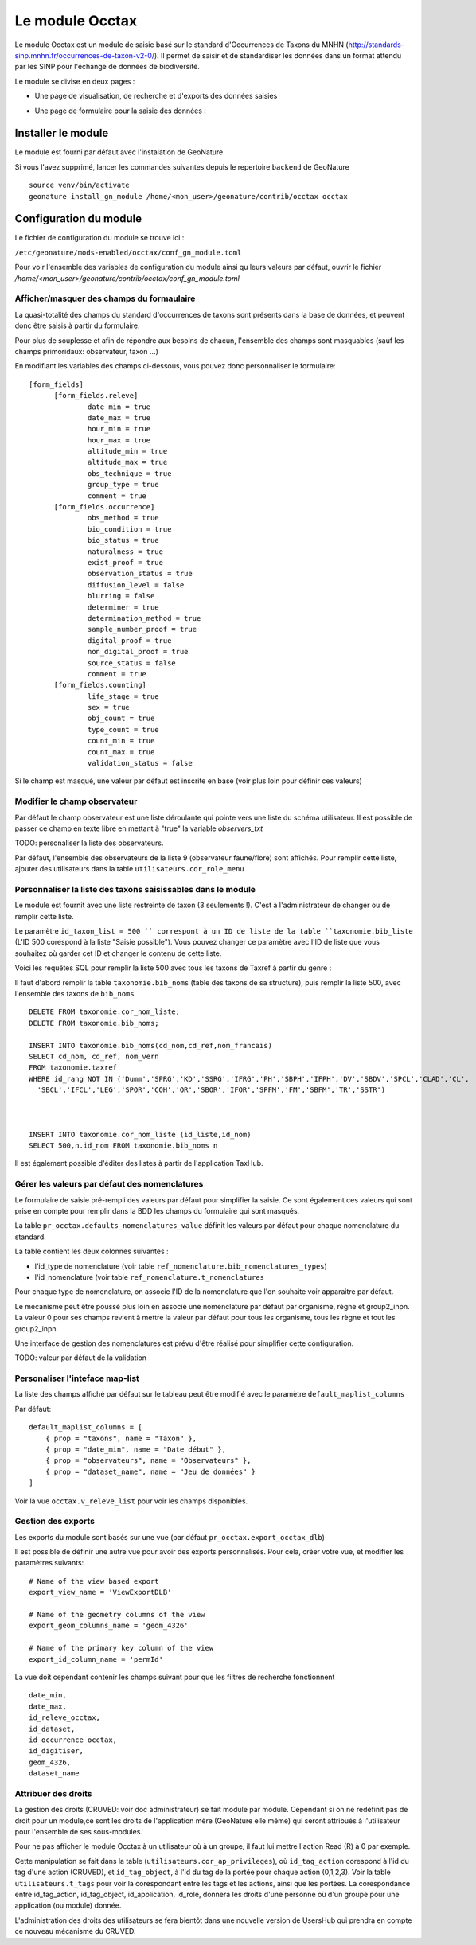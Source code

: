 Le module Occtax 
*****************

Le module Occtax est un module de saisie basé sur le standard d'Occurrences de Taxons du MNHN (http://standards-sinp.mnhn.fr/occurrences-de-taxon-v2-0/). Il permet de saisir et de standardiser les données dans un format attendu par les SINP pour l'échange de données de biodiversité.

Le module se divise en deux pages :

- Une page de visualisation, de recherche et d'exports des données saisies
.. image :: http://geonature.fr/docs/img/user-manual/02-occtax.jpg

- Une page de formulaire pour la saisie des données :

.. image :: http://geonature.fr/docs/img/user-manual/05-occtax-add.jpg


Installer le module
--------------------

Le module est fourni par défaut avec l'instalation de GeoNature.

Si vous l'avez supprimé, lancer les commandes suivantes depuis le repertoire ``backend`` de GeoNature

::

    source venv/bin/activate
    geonature install_gn_module /home/<mon_user>/geonature/contrib/occtax occtax


Configuration du module
------------------------

Le fichier de configuration du module se trouve ici :

``/etc/geonature/mods-enabled/occtax/conf_gn_module.toml``

Pour voir l'ensemble des variables de configuration du module ainsi qu leurs valeurs par défaut, ouvrir le fichier `/home/<mon_user>/geonature/contrib/occtax/conf_gn_module.toml`


Afficher/masquer des champs du formaulaire
""""""""""""""""""""""""""""""""""""""""""
La quasi-totalité des champs du standard d'occurrences de taxons sont présents dans la base de données, et peuvent donc être saisis à partir du formulaire.

Pour plus de souplesse et afin de répondre aux besoins de chacun, l'ensemble des champs sont masquables (sauf les champs primoridaux: observateur, taxon ...)

En modifiant les variables des champs ci-dessous, vous pouvez donc personnaliser le formulaire:

::

  [form_fields]
	[form_fields.releve]
		date_min = true
		date_max = true
		hour_min = true
		hour_max = true
		altitude_min = true
		altitude_max = true
		obs_technique = true
		group_type = true
		comment = true
	[form_fields.occurrence]
		obs_method = true
		bio_condition = true
		bio_status = true
		naturalness = true
		exist_proof = true
		observation_status = true
		diffusion_level = false
		blurring = false
		determiner = true
		determination_method = true
		sample_number_proof = true
		digital_proof = true
		non_digital_proof = true
		source_status = false
		comment = true
	[form_fields.counting]
		life_stage = true
		sex = true
		obj_count = true
		type_count = true
		count_min = true
		count_max = true
		validation_status = false

Si le champ est masqué, une valeur par défaut est inscrite en base (voir plus loin pour définir ces valeurs)

Modifier le champ observateur
"""""""""""""""""""""""""""""
Par défaut le champ observateur est une liste déroulante qui pointe vers une liste du schéma utilisateur.
Il est possible de passer ce champ en texte libre en mettant à "true" la variable `observers_txt`

TODO: personaliser la liste des observateurs.

Par défaut, l'ensemble des observateurs de la liste 9 (observateur faune/flore) sont affichés. Pour remplir cette liste, ajouter des utilisateurs dans la table ``utilisateurs.cor_role_menu``

Personnaliser la liste des taxons saisissables dans le module
"""""""""""""""""""""""""""""""""""""""""""""""""""""""""""""
Le module est fournit avec une liste restreinte de taxon (3 seulements !). C'est à l'administrateur de changer ou de remplir cette liste.

Le paramètre ``id_taxon_list = 500 `` correspont à un ID de liste de la table ``taxonomie.bib_liste`` (L'ID 500 corespond à la liste "Saisie possible"). Vous pouvez changer ce paramètre avec l'ID de liste que vous souhaitez où garder cet ID et changer le contenu de cette liste.

Voici les requêtes SQL pour remplir la liste 500 avec tous les taxons de Taxref à partir du genre : 

Il faut d'abord remplir la table ``taxonomie.bib_noms`` (table des taxons de sa structure), puis remplir la liste 500, avec l'ensemble des taxons de ``bib_noms``

:: 


    DELETE FROM taxonomie.cor_nom_liste;
    DELETE FROM taxonomie.bib_noms;

    INSERT INTO taxonomie.bib_noms(cd_nom,cd_ref,nom_francais)
    SELECT cd_nom, cd_ref, nom_vern
    FROM taxonomie.taxref
    WHERE id_rang NOT IN ('Dumm','SPRG','KD','SSRG','IFRG','PH','SBPH','IFPH','DV','SBDV','SPCL','CLAD','CL',
      'SBCL','IFCL','LEG','SPOR','COH','OR','SBOR','IFOR','SPFM','FM','SBFM','TR','SSTR')



    INSERT INTO taxonomie.cor_nom_liste (id_liste,id_nom)
    SELECT 500,n.id_nom FROM taxonomie.bib_noms n


Il est également possible d'éditer des listes à partir de l'application TaxHub.

Gérer les valeurs par défaut des nomenclatures
"""""""""""""""""""""""""""""""""""""""""""""""

Le formulaire de saisie pré-rempli des valeurs par défaut pour simplifier la saisie. Ce sont également ces valeurs qui sont prise en compte pour remplir dans la BDD les champs du formulaire qui sont masqués.

La table ``pr_occtax.defaults_nomenclatures_value`` définit les valeurs par défaut pour chaque nomenclature du standard.

La table contient les deux colonnes suivantes :

- l'id_type de nomenclature (voir table ``ref_nomenclature.bib_nomenclatures_types``)
- l'id_nomenclature (voir table ``ref_nomenclature.t_nomenclatures``

Pour chaque type de nomenclature, on associe l'ID de la nomenclature que l'on souhaite voir apparaitre par défaut.

Le mécanisme peut être poussé plus loin en associé une nomenclature par défaut par organisme, règne et group2_inpn.
La valeur 0 pour ses champs revient à mettre la valeur par défaut pour tous les organisme, tous les règne et tout les group2_inpn.


Une interface de gestion des nomenclatures est prévu d'être réalisé pour simplifier cette configuration.

TODO: valeur par défaut de la validation

Personaliser l'inteface map-list
""""""""""""""""""""""""""""""""

La liste des champs affiché par défaut sur le tableau peut être modifié avec le paramètre ``default_maplist_columns``

Par défaut:

::


    default_maplist_columns = [
        { prop = "taxons", name = "Taxon" },
        { prop = "date_min", name = "Date début" },
        { prop = "observateurs", name = "Observateurs" },
        { prop = "dataset_name", name = "Jeu de données" }
    ]

Voir la vue ``occtax.v_releve_list`` pour voir les champs disponibles.

Gestion des exports
"""""""""""""""""""
Les exports du module sont basés sur une vue (par défaut ``pr_occtax.export_occtax_dlb``)

Il est possible de définir une autre vue pour avoir des exports personnalisés.
Pour cela, créer votre vue, et modifier les paramètres suivants:

::

    # Name of the view based export
    export_view_name = 'ViewExportDLB'

    # Name of the geometry columns of the view
    export_geom_columns_name = 'geom_4326'

    # Name of the primary key column of the view
    export_id_column_name = 'permId'

La vue doit cependant contenir les champs suivant pour que les filtres de recherche fonctionnent

::

    date_min,
    date_max,
    id_releve_occtax,
    id_dataset,
    id_occurrence_occtax,
    id_digitiser,
    geom_4326,
    dataset_name

Attribuer des droits
"""""""""""""""""""""

La gestion des droits (CRUVED: voir doc administrateur) se fait module par module. Cependant si on ne redéfinit pas de droit pour un module,ce sont les droits de l'application mère (GeoNature elle même) qui seront attribués à l'utilisateur pour l'ensemble de ses sous-modules.

Pour ne pas afficher le module Occtax à un utilisateur où à un groupe, il faut lui mettre l'action Read (R) à 0 par exemple.

Cette manipulation se fait dans la table (``utilisateurs.cor_ap_privileges``), où ``id_tag_action`` corespond à l'id du tag d'une action (CRUVED), et ``id_tag_object``, à l'id du tag de la portée pour chaque action (0,1,2,3). Voir la table ``utilisateurs.t_tags`` pour voir la corespondant entre les tags et les actions, ainsi que les portées.
La corespondance entre id_tag_action, id_tag_object, id_application, id_role, donnera les droits d'une personne où d'un groupe pour une application (ou module) donnée.

L'administration des droits des utilisateurs se fera bientôt dans une nouvelle version de UsersHub qui prendra en compte ce nouveau mécanisme du CRUVED.


